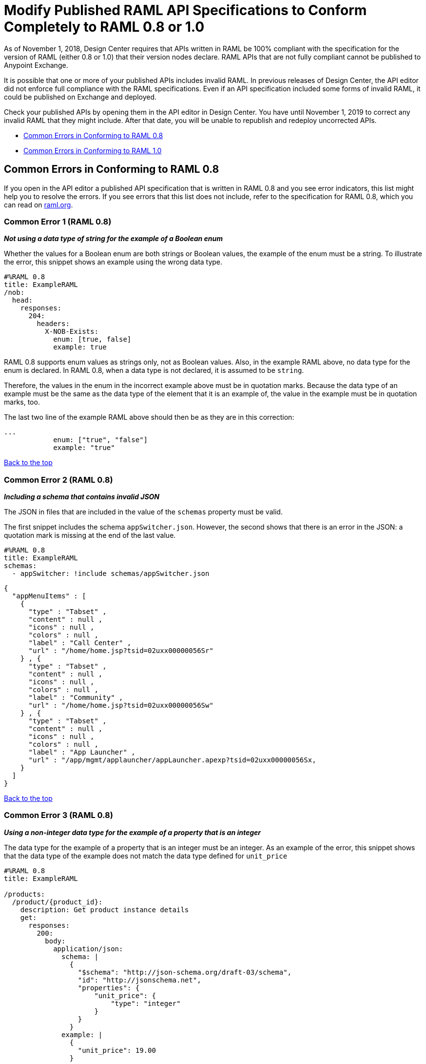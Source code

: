 = Modify Published RAML API Specifications to Conform Completely to RAML 0.8 or 1.0

[[bookmark-a,Back to the top]]

As of November 1, 2018, Design Center requires that APIs written in RAML be 100% compliant with the specification for the version of RAML (either 0.8 or 1.0) that their version nodes declare. RAML APIs that are not fully compliant cannot be published to Anypoint Exchange.

It is possible that one or more of your published APIs includes invalid RAML. In previous releases of Design Center, the API editor did not enforce full compliance with the RAML specifications. Even if an API specification included some forms of invalid RAML, it could be published on Exchange and deployed.

Check your published APIs by opening them in the API editor in Design Center. You have until November 1, 2019 to correct any invalid RAML that they might include. After that date, you will be unable to republish and redeploy uncorrected APIs.


* <<bookmark-b,Common Errors in Conforming to RAML 0.8>>
* <<bookmark-c,Common Errors in Conforming to RAML 1.0>>

[[bookmark-b,Common Errors in Conforming to RAML 0.8]]
== Common Errors in Conforming to RAML 0.8

If you open in the API editor a published API specification that is written in RAML 0.8 and you see error indicators, this list might help you to resolve the errors. If you see errors that this list does not include, refer to the specification for RAML 0.8, which you can read on https://raml.org/[raml.org].

=== Common Error 1 (RAML 0.8)
// APIMF-824

*_Not using a data type of string for the example of a Boolean enum_*

Whether the values for a Boolean enum are both strings or Boolean values, the example of the enum must be a string. To illustrate the error, this snippet shows an example using the wrong data type.

----
#%RAML 0.8
title: ExampleRAML
/nob:
  head:
    responses:
      204:
        headers:
          X-NOB-Exists:
            enum: [true, false]
            example: true
----

RAML 0.8 supports enum values as strings only, not as Boolean values. Also, in the example RAML above, no data type for the enum is declared. In RAML 0.8, when a data type is not declared, it is assumed to be `string`.

Therefore, the values in the enum in the incorrect example above must be in quotation marks. Because the data type of an example must be the same as the data type of the element that it is an example of, the value in the example must be in quotation marks, too.

The last two line of the example RAML above should then be as they are in this correction:

----
...
            enum: ["true", "false"]
            example: "true"
----

<<Back to the top>>

=== Common Error 2 (RAML 0.8)
// APIMF-841

*_Including a schema that contains invalid JSON_*

The JSON in files that are included in the value of the `schemas` property must be valid.

The first snippet includes the schema `appSwitcher.json`. However, the second shows that there is an error in the JSON: a quotation mark is missing at the end of the last value.


----
#%RAML 0.8
title: ExampleRAML
schemas:
  - appSwitcher: !include schemas/appSwitcher.json
----


----
{
  "appMenuItems" : [
    {
      "type" : "Tabset" ,
      "content" : null ,
      "icons" : null ,
      "colors" : null ,
      "label" : "Call Center" ,
      "url" : "/home/home.jsp?tsid=02uxx00000056Sr"
    } , {
      "type" : "Tabset" ,
      "content" : null ,
      "icons" : null ,
      "colors" : null ,
      "label" : "Community" ,
      "url" : "/home/home.jsp?tsid=02uxx00000056Sw"
    } , {
      "type" : "Tabset" ,
      "content" : null ,
      "icons" : null ,
      "colors" : null ,
      "label" : "App Launcher" ,
      "url" : "/app/mgmt/applauncher/appLauncher.apexp?tsid=02uxx00000056Sx,
    }
  ]
}
----

<<Back to the top>>

=== Common Error 3 (RAML 0.8)
// APIMF-852 and 853


*_Using a non-integer data type for the example of a property that is an integer_*

The data type for the example of a property that is an integer must be an integer. As an example of the error, this snippet shows that the data type of the example does not match the data type defined for `unit_price`


----
#%RAML 0.8
title: ExampleRAML

/products:
  /product/{product_id}:
    description: Get product instance details
    get:
      responses:
        200:
          body:
            application/json:
              schema: |
                {
                  "$schema": "http://json-schema.org/draft-03/schema",
                  "id": "http://jsonschema.net",
                  "properties": {
                      "unit_price": {
                          "type": "integer"
                      }
                  }
                }
              example: |
                {
                  "unit_price": 19.00
                }
----

As another example of the error, the data type of the example does not match the data type defined for `uriParameters`.


----
#%RAML 0.8
title: Order Entry API
/orders:
  /{id}:
    uriParameters:
      id:
        type: integer
        example: "451"
----

<<Back to the top>>

=== Common Error 4 (RAML 0.8)
// APIMF-896

*_Not using a required property in the example of a schema that defines that property_*

If a schema defines a required property, the example of that schema must use that property. In this example of the problem, the following API specification defines a response for the endpoint `/order/{id}`. The definition includes two files: `get_order_response_schema.json` and `get_order_response.json`.

----
#%RAML 0.8
title: ExampleRAML
version: 1.0
...
/order:
  displayName: Orders API
  /create:
    ...

  /{id}:
    displayName: Get Order by OrderId
    description: This operation will get an order by order ID from Salesforce.
    get:
      description: This operation returns the order from Salesforce by Fulfillment Order ID, not by the Salesforce unique ID.
      responses:
        200:
          body:
            application/json:
              schema: !include get_order_response_schema.json
              example: !include get_order_response.json

----

The file `get_order_response_schema.json` defines the property `sfOrderId` as a required property.
----
{
	"type":"object",
	"$schema": "http://json-schema.org/draft-03/schema",
	"id": "http://com.mulesoft.demo.orders.get.json.order",
	"required":false,
	"properties":{
      ...
      "sfOrderId": {
        "type":"string",
        "id": "http://com.mulesoft.demo.orders.create.json.get.sfOrderId",
        "required":true
      },
  ...
----

The example of the schema is in `get_order_response.json`. However, the name of the required property is misspelled as `sOrderId`.

----
{
  "orderId": 14523,
  "sOrderId": "fadfead3524523",
  "sfAccountId": "fedfes3653635",
  "orderName": "Order From Manufacturing-Company, Inc.",
  "total": 174.92,
  "orderType": "E-Commerce Order",
  "description": "8 widgets",
  "orderDate": "04-03-2018"
}
----

<<Back to the top>>

=== Common Error 5 (RAML 0.8)
// APIMF-901
*_Not using in an example of a schema the data type that the schema defines_*

For example, the schema in the following snippet defines the data type for the property `title` as an object; however, an array is used in the example of the schema.



----
#%RAML 0.8
title: ExampleRAML
schemas:
  - presentation: |
      {  "$schema": "http://json-schema.org/draft-03/schema",
         "type": "object",
         "properties": {
           "title":  { "type": "string" }
         }
      }

/presentations: &presentations
  type: { typedCollection: { schema: presentation } }
  get:
    responses:
      200:
       body:
         application/json:
           example: |
             [
              {
                  "title": "Presentation Video"
              },
              {
                  "title": "Environment Spec Report"
              }
              ]

----

<<Back to the top>>

=== Common Error 6 (RAML 0.8)
// APIMF-929
*_Using 0 or 1 as the value of an example of a Boolean_*

An example for a Boolean must have a value of "true" or "false". In this snippet illustrating the error, the value of the example for the form parameter `is_public` is incorrect.


----
#%RAML 0.8
title: ExampleRAML

/upload:
  post:
    description: |
      Upload a photo
    body:
      multipart/form-data:
        formParameters:
          title:
            description: The title of the photo.
          is_public:
            type: boolean
            example: 1
----

// === Common Error 7
// APIMF-1023
// *_Using absolute paths to included files_*

// Paths to included files must be relative. The following two snippets together give an example of the error. The `traits` node in the specification `api.raml` includes the file `traits.raml`, and correctly includes it with a relative path. However, the file `traits.raml` includes an example that is located in the file `common_400.example`. However, the `!include` statement uses an absolute path. The error is flagged in `api.raml` at the `traits` node.
//
// The `!include` statement in `traits.raml` should use either `./common/common_400.example` or `common/common_400.example`, rather than the absolute path.
//
// ./api.raml
//
// ----
// #%RAML 0.8
// title: ExampleRAML
// traits: !include ./common/traits.raml
//
// /booking/list:
//     is: [common_errors]
//     post:
//         body:
//             application/json:
//                 example: {}
// ----
//
// ./common/traits.raml
//
// ----
// - common_errors:
//     responses:
//       400:
//         body:
//           application/json:
//             example: !include /common/common_400.example
// ----

<<Back to the top>>

=== Common Error 7 (RAML 0.8)
// APIMF-1069
*_Using invalid JSON in examples of JSON schemas_*

Examples of JSON schemas must be valid, unlike the example in the following snippet:


----
#%RAML 0.8
title: ExampleRAML
...
/api:
  get:
    responses:
      200:
        body:
          application/json:
            schema:
              {
                "type": "object",
                "required": true,
                "$schema": "http://json-schema.org/draft-03/schema",
                "properties": {
                  "a": {
                    "type": "boolean",
                    "required": true
                  }
                }
              }
            example:
              {
                "a: {
                  "a": ""
                }
----

For this problem, the editor displays the following warning:

`Cannot parse JSON example: Cannot tokenize symbol at (x, y)`

<<Back to the top>>

=== Common Error 8 (RAML 0.8)
// APIMF-1083
*_Not providing a value for the `title` node_*

The `title` node cannot lack a value, as it does here:


----
#%RAML 0.8
title:
----

<<Back to the top>>

=== Common Error 9 (RAML 0.8)
// APIMF-1088
*_Not using the data type of the RAML element in the example for that element_*

In all cases, the data type of an example must match the data type of the element that it is an example of.

In this incorrect snippet of RAML, a query parameter is defined as a string; however, the example of the query parameter is an integer.


----
#%RAML 0.8
title: ExampleRAML
/books:
  get:
    queryParameters:
      publicationYear:
        type: string
        example: 2016
----

<<Back to the top>>

[[bookmark-c,Common Errors in Conforming to RAML 1.0]]
== Common Errors in Conforming to RAML 1.0

If you open in the API editor a published API specification that is written in RAML 1.0 and you see error indicators, this list might help you to resolve the errors. If you see errors that this list does not include, refer to the specification for RAML 1.0, which you can read on https://raml.org/[raml.org].

=== Common Error 1 (RAML 1.0)
// APIMF-834
*_Appending references with hash symbols to filenames in `!include` statements_*

A filename cannot be followed by a hash symbol and a reference to a location within the named file. In this example snippet, `IncrementType.raml#increment` is not a valid link.

----
#%RAML 1.0 DataType

type: object
properties:
  startValue: integer
  endValue: integer
  exclusiveEndValue: boolean
  range:
    type: array
    items: !include IncrementType.raml#increment

----

If your specification contains an error of this type, but you meant to write a comment, place an empty space before the "#" symbol. If you meant to reference an element that is in the file, such references are not allowed. References to inner elements are valid only for XSD and JSON schemas.

<<Back to the top>>

=== Common Error 2 (RAML 1.0)
// APIMF-849
*_Not correctly using curly braces and brackets in JSON examples_*

There are many ways to misuse curly braces and brackets. This snippet illustrates one of them. An array of groups of JSON key/value pairs is improperly enclosed in a pair of curly braces.

----
#%RAML 1.0
title: ExampleRAML
...
/rooms:
  displayName: rooms
  get:
    description: get all rooms
    responses:
      200:
        body:
          application/json:
            example: |
             {
               [{
                "Name": "Superior King",
                "Number": "201",
                "Property": "SE030",
                "Status": "Clean"
                },
                {
                "Name": "Junior Suite",
                "Number": "202",
                "Property": "NO131",
                "Status": "Clean"
                }]
              }
----

If the example was meant be an object, then a key must be specified for it.

----
#%RAML 1.0
title: ExampleRAML
...
/rooms:
  displayName: rooms
  get:
    description: get all rooms
    responses:
      200:
        body:
          application/json:
            example:
            {
    	      "some_key": [
                {
                  "Name": "Superior King",
          	  "Number": "201",
          	  "Property": "SE030",
          	  "Status": "Clean"
          	},
          	{
          	  "Name": "Junior Suite",
          	  "Number": "202",
          	  "Property": "NO131",
          	  "Status": "Clean"
          	}
              ]
            }
----

If the example was meant be an array, then the outside curly braces must be removed.

----
#%RAML 1.0
title: ExampleRAML
...
/rooms:
  displayName: rooms
  get:
    description: get all rooms
    responses:
      200:
        body:
          application/json:
            example:
            [
                {
                  "Name": "Superior King",
          	  "Number": "201",
          	  "Property": "SE030",
          	  "Status": "Clean"
          	},
          	{
          	  "Name": "Junior Suite",
          	  "Number": "202",
          	  "Property": "NO131",
          	  "Status": "Clean"
          	}
            ]
----

<<Back to the top>>

=== Common Error 3 (RAML 1.0)
// APIMF-907

*_Not naming named examples_*

The first line in a NamedExample fragment must be a key that is the name given to the example, as in this snippet:

----
#%RAML 1.0 NamedExample
MyExampleName:
----

The properties of the example then follow after. For example, suppose an API specification defines the following object:

----
user_name:
    type: object
    properties:
        user: string
----

The NamedExample fragment would need to look like this:

----
#%RAML 1.0 NamedExample
MyExampleName:
    user: Lionel
----

However, if MyExampleName is missing, then `user` is parsed as the name and `Lionel` is parsed as the example, which it isn't. The example is `user: Lionel`.

Suppose that the object was defined with a complex property:

----
user_name:
    type: object
    properties:
        user:
            name: string
            lastName: string
----

The named example would need to look like this:

----
#%RAML 1.0 NamedExample
MyExampleName:
    user:
        name: Lionel
        lastName: Ma
----

Suppose that instead it looked like this:

----
#%RAML 1.0 NamedExample
user:
    name: Lionel
    lastName: Ma
----

The parser would assume that `user` was the name of the example and that the object had two properties, not one complex property.

// === Common Error 4
// APIMF-966
// *_Not using a correct value for the `protocols` node_*
//
// The value of the `protocols` node must be an array. The array must be:
//
// * `[http]` or `[HTTP]`
// * `[https]` or `[HTTPS]`
// * `[http, https]` or `[HTTP, HTTPS]`

<<Back to the top>>

=== Common Error 4 (RAML 1.0)
// APIMF-967
*_Including an example response that contains invalid JSON_*

When a JSON file is included as the example of a response message, the JSON in the file must be valid. In this example of the error, the example of the response for the 200 response code contains an `!include` statement. The JSON in the included file incorrectly contains a comma after the last key/value pair.

----
#%RAML 1.0
title: ExampleRAML
...
/resume:
  description: "Gets candidate's resume."
  get:
    queryParameters:
       ...
    headers:
      ...
    responses:
      200:
        body:
          application/json:
            example: !include exampleResumeData-200.json
      500:
        ...
----


----
{
...
"assesments.characteristic.focusofattention.data"= "",
}


----

<<Back to the top>>

=== Common Error 5 (RAML 1.0)
// APIMF-1030
*_Referencing libraries by using the `type` key_*

As explained in the RAML 1.0 specification, you must apply libraries with the `uses` node:

____
Any number of libraries can be applied by using the OPTIONAL uses node ONLY at the root of a ["master"] RAML or RAML fragment file. The value of the uses node is a map of key-value pairs. The keys are treated as library names, or namespaces, and the value MUST be the location of a RAML library file, usually an external RAML library fragment document.
____

Therefore, the following snippet is incorrect, given that the file `financeDetail.raml` is a library.

----
#%RAML 1.0
title: ExampleRAML
...
/claims:
  /{claim-id}:
    patch:
      body:
        application/json:
          type: !include financeDetail.raml
----

This next snippet is correct.

----
#%RAML 1.0
title: ExampleRAML
uses:
  lib: financeDetail.raml
/claims:
  /{claim-id}:
    patch:
      body:
        application/json:
          type: lib.myType
----

<<Back to the top>>

=== Common Error 6 (RAML 1.0)
// APIMF-1062
*_Specifying values for an enum that does not match the enum's data type_*


To illustrate this error, here is an invalid declaration of an enum.

----
type: string
enum: [1,2,3]
----

The next two declarations are valid.
----
type: string
enum: ["1","2","3"]
----

----
type: integer
enum: [1,2,3]
----

<<Back to the top>>

=== Common Error 7 (RAML 1.0)
// APIMF-1070
*_Using, in an example of a numeric type, an incorrect format for that type, if a format is specified_*

Examples of numeric types must conform to restrictions specified in the `format` node. In this example of the error, the format specified for the numeric type `collection` is int8. However, the value of the example is greater than 127.

----
#%RAML 1.0
title: ExampleRAML
...
types:
  collection:
    type: integer
    format: int8

/search:
  /code:
      get:
       body:
        type: collection
        example: 22342342
----

<<Back to the top>>

=== Common Error 8 (RAML 1.0)
// APIMF-1158
*_Not defining a media type for an empty body when no default media type is defined_*

It is possible to specify media types globally for an entire API specification or locally for individual `body` nodes. According to the RAML 1.0 specification, a global definition looks like this:

----
#%RAML 1.0
title: New API
mediaType: application/json
----

This example, also from the RAML 1.0 specification, uses both a global and a local definition. In this case, the `mediaType` node defines acceptable media types as `application/json` and `application/xml`. The first type, `Person`, returns a body that is in either media type. However, the second type, `Another`, overrides the global definition with a local one, and returns only a JSON body.

----
#%RAML 1.0
title: New API
mediaType: [ application/json, application/xml ]
types:
  Person:
  Another:
/list:
  get:
    responses:
      200:
        body: Person[]
/send:
  post:
    body:
      application/json:
        type: Another
----

The common error is demonstrated in this example:

----
#%RAML 1.0

title: API

/endpoint:
  get:
    body:
    responses:
      200:
        body:
----

There is no `mediaType` node that defines the media types globally. Yet, the second `body` node incorrectly does not locally define its media type. If there is no global definition, an empty body must use a local definition.

<<Back to the top>>
